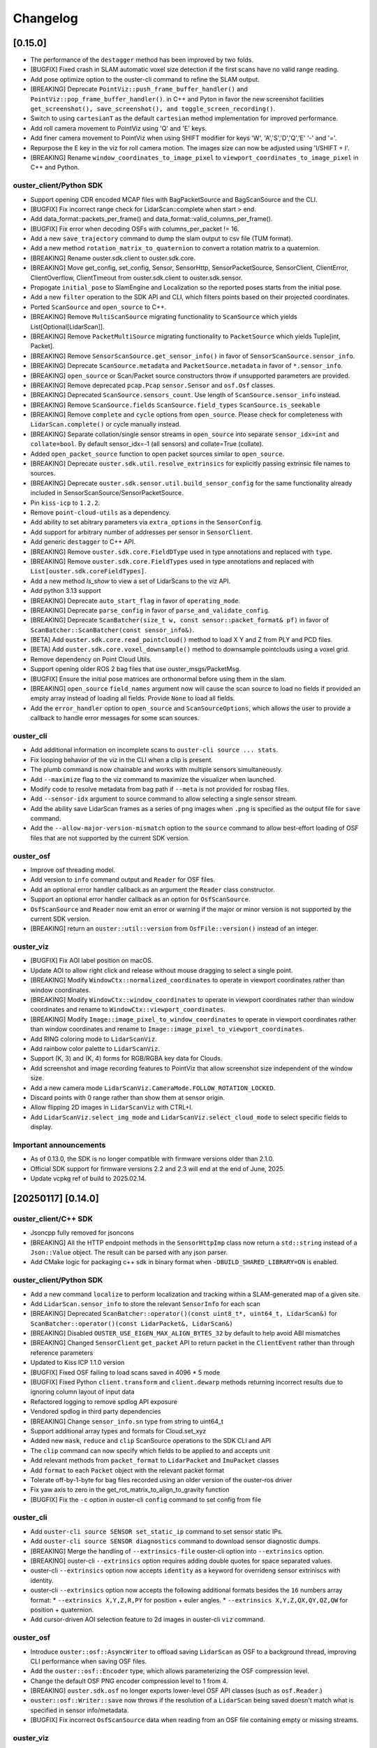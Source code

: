 =========
Changelog
=========


[0.15.0]
========
* The performance of the ``destagger`` method has been improved by two folds.
* [BUGFIX] Fixed crash in SLAM automatic voxel size detection if the first scans have no valid range reading.
* Add pose optimize option to the ouster-cli command to refine the SLAM output.
* [BREAKING] Deprecate ``PointViz::push_frame_buffer_handler()`` and ``PointViz::pop_frame_buffer_handler()``.
  in C++ and Pyton in favor the new screenshot facilities ``get_screenshot(), save_screenshot(), and toggle_screen_recording()``.
* Switch to using ``cartesianT`` as the default ``cartesian`` method implementation for improved performance.
* Add roll camera movement to PointViz using 'Q' and 'E' keys.
* Add finer camera movement to PointViz when using SHIFT modifier for keys 'W', 'A','S','D','Q','E' '-' and '='.
* Repurpose the E key in the viz for roll camera motion. The images size can now be adjusted using 'I/SHIFT + I'.
* [BREAKING] Rename ``window_coordinates_to_image_pixel`` to ``viewport_coordinates_to_image_pixel`` in C++ and Python.

ouster_client/Python SDK
------------------------
* Support opening CDR encoded MCAP files with BagPacketSource and BagScanSource and the CLI.
* [BUGFIX] Fix incorrect range check for LidarScan::complete when start > end.
* Add data_format::packets_per_frame() and data_format::valid_columns_per_frame().
* [BUGFIX] Fix error when decoding OSFs with columns_per_packet != 16.
* Add a new ``save_trajectory`` command to dump the slam output to csv file (TUM format).
* Add a new method ``rotation_matrix_to_quaternion`` to convert a rotation matrix to a quaternion.
* [BREAKING] Rename ouster.sdk.client to ouster.sdk.core.
* [BREAKING] Move get_config, set_config, Sensor, SensorHttp, SensorPacketSource, SensorClient, ClientError,
  ClientOverflow, ClientTimeout from ouster.sdk.client to ouster.sdk.sensor.
* Propogate ``initial_pose`` to SlamEngine and Localization so the reported poses starts from the initial pose.
* Add a new ``filter`` operation to the SDK API and CLI, which filters points based on their projected coordinates.
* Ported ``ScanSource`` and ``open_source`` to C++.
* [BREAKING] Remove ``MultiScanSource`` migrating functionality to ``ScanSource`` which yields List[Optional[LidarScan]].
* [BREAKING] Remove ``PacketMultiSource`` migrating functionality to ``PacketSource`` which yields Tuple[int, Packet].
* [BREAKING] Remove ``SensorScanSource.get_sensor_info()`` in favor of ``SensorScanSource.sensor_info``.
* [BREAKING] Deprecate ``ScanSource.metadata`` and ``PacketSource.metadata`` in favor of ``*.sensor_info``.
* [BREAKING] ``open_source`` or Scan/Packet source constructors throw if unsupported parameters are provided.
* [BREAKING] Remove deprecated ``pcap.Pcap`` ``sensor.Sensor`` and ``osf.Osf`` classes.
* [BREAKING] Deprecated ``ScanSource.sensors_count``. Use length of ``ScanSource.sensor_info`` instead.
* [BREAKING] Remove ``ScanSource.fields`` ``ScanSource.field_types`` ``ScanSource.is_seekable``
* [BREAKING] Remove ``complete`` and ``cycle`` options from ``open_source``. Please check for completeness with ``LidarScan.complete()`` or cycle manually instead.
* [BREAKING] Separate collation/single sensor streams in ``open_source`` into separate ``sensor_idx=int`` and ``collate=bool``. By default sensor_idx=-1 (all sensors) and collate=True (collate). 
* Added ``open_packet_source`` function to open packet sources similar to ``open_source``.
* [BREAKING] Deprecate ``ouster.sdk.util.resolve_extrinsics`` for explicitly passing extrinsic file names to sources.
* [BREAKING] Deprecate ``ouster.sdk.sensor.util.build_sensor_config`` for the same functionality already included in SensorScanSource/SensorPacketSource.
* Pin ``kiss-icp`` to ``1.2.2``.
* Remove ``point-cloud-utils`` as a dependency.
* Add ability to set abitrary parameters via ``extra_options`` in the ``SensorConfig``.
* Add support for arbitrary number of addresses per sensor in ``SensorClient``.
* Add generic ``destagger`` to C++ API.
* [BREAKING] Remove ``ouster.sdk.core.FieldDType`` used in type annotations and replaced with ``type``.
* [BREAKING] Remove ``ouster.sdk.core.FieldTypes`` used in type annotations and replaced with ``List[ouster.sdk.coreFieldTypes]``.
* Add a new method `ls_show` to view a set of LidarScans to the viz API.
* Add python 3.13 support
* [BREAKING] Deprecate ``auto_start_flag`` in favor of ``operating_mode``.
* [BREAKING] Deprecate ``parse_config`` in favor of ``parse_and_validate_config``.
* [BREAKING] Deprecate ``ScanBatcher(size_t w, const sensor::packet_format& pf)`` in favor of ``ScanBatcher::ScanBatcher(const sensor_info&)``.
* [BETA] Add ``ouster.sdk.core.read_pointcloud()`` method to load X Y and Z from PLY and PCD files.
* [BETA] Add ``ouster.sdk.core.voxel_downsample()`` method to downsample pointclouds using a voxel grid.
* Remove dependency on Point Cloud Utils.
* Support opening older ROS 2 bag files that use ouster_msgs/PacketMsg.
* [BUGFIX] Ensure the initial pose matrices are orthonormal before using them in the slam. 
* [BREAKING] ``open_source`` ``field_names`` argument now will cause the scan source to load no fields if provided an empty array instead of loading all fields. Provide ``None`` to load all fields.
* Add the ``error_handler`` option to ``open_source`` and ``ScanSourceOptions``, which allows the user to provide a callback to handle error messages for some scan sources.

ouster_cli
----------
* Add additional information on incomplete scans to ``ouster-cli source ... stats``.
* Fix looping behavior of the viz in the CLI when a clip is present.
* The plumb command is now chainable and works with multiple sensors simultaneously.
* Add ``--maximize`` flag to the viz command to maximize the visualizer when launched.
* Modify code to resolve metadata from bag path if ``--meta`` is not provided for rosbag files.
* Add ``--sensor-idx`` argument to source command to allow selecting a single sensor stream.
* Add the ability save LidarScan frames as a series of png images when ``.png`` is specified as the output file for ``save`` command.
* Add the ``--allow-major-version-mismatch`` option to the ``source`` command to allow best-effort loading of OSF files that are not supported by the current SDK version.

ouster_osf
----------
* Improve osf threading model.
* Add version to ``info`` command output and ``Reader`` for OSF files.
* Add an optional error handler callback as an argument the ``Reader`` class constructor.
* Support an optional error handler callback as an option for ``OsfScanSource``.
* ``OsfScanSource`` and ``Reader`` now emit an error or warning if the major or minor version is not supported by the current SDK version.
* [BREAKING] return an ``ouster::util::version`` from ``OsfFile::version()`` instead of an integer.


ouster_viz
----------
* [BUGFIX] Fix AOI label position on macOS.
* Update AOI to allow right click and release without mouse dragging to select a single point. 
* [BREAKING] Modify ``WindowCtx::normalized_coordinates`` to operate in viewport coordinates rather than window coordinates.
* [BREAKING] Modify ``WindowCtx::window_coordinates`` to operate in viewport coordinates rather than window coordinates and rename to ``WindowCtx::viewport_coordinates``.
* [BREAKING] Modify ``Image::image_pixel_to_window_coordinates`` to operate in viewport coordinates rather than window coordinates and rename to ``Image::image_pixel_to_viewport_coordinates``.
* Add RING coloring mode to ``LidarScanViz``.
* Add rainbow color palette to ``LidarScanViz``.
* Support (K, 3) and (K, 4) forms for RGB/RGBA key data for Clouds.
* Add screenshot and image recording features to PointViz that allow screenshot size independent of the window size.
* Add a new camera mode ``LidarScanViz.CameraMode.FOLLOW_ROTATION_LOCKED``.
* Discard points with 0 range rather than show them at sensor origin.
* Allow flipping 2D images in ``LidarScanViz`` with CTRL+I.
* Add ``LidarScanViz.select_img_mode`` and ``LidarScanViz.select_cloud_mode`` to select specific fields to display.


Important announcements
-----------------------
* As of 0.13.0, the SDK is no longer compatible with firmware versions older than 2.1.0.
* Official SDK support for firmware versions 2.2 and 2.3 will end at the end of June, 2025.
* Update vcpkg ref of build to 2025.02.14.


[20250117] [0.14.0]
======================

ouster_client/C++ SDK
---------------------

* Jsoncpp fully removed for jsoncons
* [BREAKING] All the HTTP endpoint methods in the ``SensorHttpImp`` class now return a ``std::string`` instead of a ``Json::Value`` object. The result can be parsed with any json parser.
* Add CMake logic for packaging c++ sdk in binary format when ``-DBUILD_SHARED_LIBRARY=ON`` is enabled.

ouster_client/Python SDK
------------------------
* Add a new command ``localize`` to perform localization and tracking within a SLAM-generated map of a given site.
* Add ``LidarScan.sensor_info`` to store the relevant ``SensorInfo`` for each scan
* [BREAKING] Deprecated ``ScanBatcher::operator()(const uint8_t*, uint64_t, LidarScan&)`` for ``ScanBatcher::operator()(const LidarPacket&, LidarScan&)``
* [BREAKING] Disabled ``OUSTER_USE_EIGEN_MAX_ALIGN_BYTES_32`` by default to help avoid ABI mismatches
* [BREAKING] Changed ``SensorClient`` ``get_packet`` API to return packet in the ``ClientEvent`` rather than through reference parameters
* Updated to Kiss ICP 1.1.0 version
* [BUGFIX] Fixed OSF failing to load scans saved in 4096 * 5 mode
* [BUGFIX] Fixed Python ``client.transform`` and ``client.dewarp`` methods returning incorrect results due to ignoring column layout of input data
* Refactored logging to remove spdlog API exposure
* Vendored spdlog in third party dependencies
* [BREAKING] Change ``sensor_info.sn`` type from string to uint64_t
* Support additional array types and formats for Cloud.set_xyz
* Added new ``mask``, ``reduce`` and ``clip`` ScanSource operations to the SDK CLI and API
* The ``clip`` command can now specify which fields to be applied to and accepts unit
* Add relevant methods from ``packet_format`` to ``LidarPacket`` and ``ImuPacket`` classes
* Add ``format`` to each ``Packet`` object with the relevant packet format
* Tolerate off-by-1-byte for bag files recorded using an older version of the ouster-ros driver
* Fix yaw axis to zero in the get_rot_matrix_to_align_to_gravity function
* [BUGFIX] Fix the ``-c`` option in ouster-cli ``config`` command to set config from file

ouster_cli
----------
* Add ``ouster-cli source SENSOR set_static_ip`` command to set sensor static IPs.
* Add ``ouster-cli source SENSOR diagnostics`` command to download sensor diagnostic dumps.
* [BREAKING] Merge the handling of ``--extrinsics-file`` ouster-cli option into ``--extrinsics`` option.
* [BREAKING] ouster-cli ``--extrinsics`` option requires adding double quotes for space separated values.
* ouster-cli ``--extrinsics`` option now accepts ``identity`` as a keyword for overrideng sensor extriniscs with identity.
* ouster-cli ``--extrinsics`` option now accepts the following additional formats besides the ``16`` numbers array format:
  * ``--extrinsics X,Y,Z,R,PY`` for position + euler angles.
  * ``--extrinsics X,Y,Z,QX,QY,QZ,QW`` for position + quaternion.
* Add cursor-driven AOI selection feature to 2d images in ouster-cli ``viz`` command.

ouster_osf
----------
* Introduce ``ouster::osf::AsyncWriter`` to offload saving ``LidarScan`` as OSF to a background thread, improving CLI performance when saving OSF files.
* Add the ``ouster::osf::Encoder`` type, which allows parameterizing the OSF compression level.
* Change the default OSF PNG encoder compression level to 1 from 4.
* [BREAKING] ``ouster.sdk.osf`` no longer exports lower-level OSF API classes (such as ``osf.Reader``.)
* ``ouster::osf::Writer::save`` now throws if the resolution of a ``LidarScan`` being saved doesn't match what is specified in sensor info/metadata.
* [BUGFIX] Fix incorrect ``OsfScanSource`` data when reading from an OSF file containing empty or missing streams.

ouster_viz
----------
* ``SimpleViz`` now drops frames when necessary to keep up with a live data source (i.e. sensor.)
* Add a map origin axis and label.
* Invoke frame buffer resize handlers added to ``PointViz`` when GLFW's window resize event fires.
* [BREAKING] Change ``PointViz::window_coordinates_to_image_pixel`` so that it always returns a pixel location (even outside the image), which can be useful in some situations.
* [BUGFIX] On screen display frame number starts at zero instead of one.
* [BUGFIX] ``LidarScanViz`` now only creates view modes for PIXEL fields.
* [BUGFIX] Use the last valid column pose as a ``LidarScan``'s origin, instead of the first.
* [BUGFIX] Limit number of keyboard shortcuts to toggle sensors from CTRL+1 to CTRL+9.
* [BUGFIX] Fix a key shortcut help rendering issue and improve consistency of key shortcut help.


[20241017] [0.13.1]
======================

* Add support for directly using IPv6 addresses for sensors in the CLI and in sensor clients.
* Typing '?' now displays the visualizer keyboard shortcuts in the visualizer window.
* Removed the ``async_client_example.cpp`` example.
* Un-deprecated ``ScanBatcher::ScanBatcher(size_t, const packet_format&)`` to remove a warning. (But please use ``ScanBatcher::ScanBatcher(const sensor_info&)`` instead.)

* [BREAKING] Removed the ``input_row_major`` parameter from the ``dewarp`` function. (``dewarp`` now infers the array type.)
* [BREAKING] Renamed ``DEFAULT_HTTP_REQUEST_TIMEOUT_SECONDS`` to ``LONG_HTTP_REQUEST_TIMEOUT_SECONDS``.
* [BREAKING] Changed the default value of ``LidarScanVizAccumulatorsConfig.accum_min_dist_num`` from ``1`` to ``0``.
* [BUGFIX] Fixed a visualizer glitch causing drawables not to render if added after a call to ``PointViz::update()`` but before ``PointViz::run()`` or ``PointViz::run_once()``.
* [BUGFIX] Fixed a visualizer crash when using ``HIGHLIGHT_SECOND`` mode with single-return datasets.
* [BUGFIX] Fixed an issue with the 2d images not updating when cycled during pause.
* [BUGFIX] Fixed a bug that the first scan pose it not identity when using slice slam command on a slam output osf file
* [BUGFIX] Re-introduce the RAW field option

Known Issues
------------

* Using an unbounded slice (e.g. with ``slice 100:`` during visualization can cause the source to loop back to the beginning (outside of the slice) when the source is a pcap file or an OSF saved with an earlier version of the SDK.
* A race condition in ``PointViz`` event handers occasionally causes a crash or unexpected results.


[20240702] [0.13.0]
======================

ouster_osf
------------------------
* Add full index of both receive and sensor timestamps to metadata
* Speed up opening of OSF files with index

* OSF now saves alert flags, thermal countdown and status, shot limiting countdown and status from ``LidarScan``.
* [BUGFIX] Fix OSF being unable to load LidarScans containing only custom fields
* [BUGFIX] Fix OSF not flushed when the user pressed CTRL-C more than once
* [BUGFIX] Fix improper timestamps when saving OSF on MacOS(m-series) and Windows
* [BUGFIX] Fix an issue with destaggering images after modifying ``SensorInfo`` in an ``OsfScanSource``.
* [BUGFIX] Fix an issue loading extrinsics from OSF metadata into a ``SensorInfo`` in ``OsfScanSource``.
* [BREAKING] Remove ``ChunksLayout`` and ``ChunkRef`` from Python API.

ouster_client/Python SDK
------------------------

* Add support for reading and writing ROS1 and ROS2 bag files.
* Add new sensor client interface ``ouster::sensor::SensorClient`` which supports multiple sensors as well as multiple sensors and IMU data on the same port
* Add higher level sensor client interface ```ouster::sensor::SensorScanSource`` which produces ``LidarScan`` s from multiple sensors
* Add ``ouster.sdk.client.SensorPacketSource`` which receives packets from multiple sensors
* Add support for multiple sensors to ``ouster.sdk.sensor.SensorScanSource``
* Greatly reduced redundant HTTP API calls to the sensor during initialization
* Deserialize FLAGS fields in each profile by default
* Add support for IPv6 multicast
* Add ``field_names`` argument to each scan source and to ``open_source`` to specify which fields to decode
* Add metadata validation functionality
* Add vendored json library
* Improved multi sensor pcap reading
* Improve ``ScanBatcher`` to release ``LidarScan`` as soon as they are completed
* ``ScanBatcher`` now adds alert flags, thermal countdown, and shot limiting countdown to ``LidarScan``.
* Use index to speed up ``ouster-cli source .osf info``
* Use index to speed up slicing of indexed OSF sources when sliced immediately after the ``source`` command
* Add ``LidarScan.get_first_valid_column_timestamp()``
* Add ``crc`` and ``calculate_crc`` methods to ``ouster::sensor::packet_format`` for obtaining or calculating (respectively) the CRC64 of a packet.
* ``scan_to_packets`` now creates packets with alert flags, thermal countdown and status, shot limiting countdown and status, and CRC64.
* Add ``ouster::pose_util::dewarp`` C++ function to de-warp a ``LidarScan`` (similar to ``ouster.sdk.pose_util`` in the Python API.)
* Add a constructor ``LidarScan(const ouster::sensor::sensor_info&)``.
* Always use ``nonstd::optional`` instead of drop-in ``std::optional`` from https://github.com/martinmoene/optional-lite.git to reduce issues associated with mixing C++14 and C++17.
* Add ``w()`` and ``h()`` methods to ``sensor_info`` in C++ and ``w`` and ``h`` properties to ``SensorInfo`` in Python.
* [BUGFIX] fix automatic UDP dest for FW 2.3 sensors.


* [BREAKING] Remove ``ouster::make_xyz_lut(const ouster::sensor::sensor_info&)``. (Use ``make_xyz_lut(const sensor::sensor_info& sensor, bool use_extrinsics)`` instead.)
* [BREAKING] changed REFLECTIVITY channel field size to 8 bits. (Important - this makes the SDK incompatible with FW 2.0.)
* [BREAKING] Removed ``UDPPacketSource`` and ``BufferedUDPSource``.
* [BREAKING] Removed ``ouster.sdk.util.firmware_version(hostname)`` please use ``ouster.sdk.client.SensorHttp.create(hostname).firmware_version()`` instead
* [BREAKING] ``open_source`` no longer automatically finds and applies extrinsics from ``sensor_extrinsics.json`` files. Use the ``extrinsics`` argument instead to specify the path to the relevant extrinsics file instead.
* [BREAKING] Deprecated ``osf.Scans(...)`` for ``osf.OsfScanSource(...).single_source(0)```.
* [BREAKING] Deprecated ``client.Sensor(...)`` for ``client.SensorPacketSource(...).single_source(0)```.
* [BREAKING] Deprecated ``pcap.Pcap(...)`` for ``pcap.PcapMultiPacketReader(...).single_source(0)```.
* [BREAKING] Deprecated ``ScanBatcher::ScanBatcher(size_t, const packet_format&)`` for ``ScanBatcher::ScanBatcher(const sensor_info&)``.
* [FUTURE BREAKING] Removing all instances of jsoncpp's ``Json::Value`` from the public C++ API methods in favor of ``std::string``.

ouster_viz
----------

* ``LidarScanViz`` now supports multi-sensor datasets.
* Add Python callback registration methods for mouse button and scroll events from ``PointViz``.
* Add Python and C++ callback registration methods for frame buffer resize events.
* Add ``MouseButton``, ``MouseButtonEvent``, and ``EventModifierKeys`` enums.
* Add methods ``aspect_ratio``, ``normalized_coordinates``, and ``window_coordinates`` to ``viz::WindowCtx``.
* Add method ``window_coordinates_to_image_pixel`` to ``viz::Image``. (See ``viz_events_example.cpp`` for an example.)
* Add ``current_camera()`` method to ``PointViz``.
* [BREAKING] ``SimpleViz`` no longer accepts a ``ScansAccumulator`` instance and now accepts scan/map accumulation parameters as keyword args in its constructor.
* [BREAKING] ``ScansAccumulator`` is split into several different classes: ``ScansAccumulator``, ``MapAccumulator``, ``TracksAccumulator``, and ``LidarScanVizAccumulators``.
* [BREAKING] changed ``PointViz`` mouse button callback to fire for both mouse button press and release events.
* [BREAKING] changed ``PointViz`` mouse button callback signature to use the new enums.
* [BREAKING] removed ``bool update_on_input()`` and ``update_on_input(bool)`` methods from ``PointViz``.
* [BUGFIX] SimpleViz throws a 'generator already executing' exception.

ouster-cli
----------

* Add support for reading and writing ROS1 and ROS2 bag files.
* Add support for working with multi scan sources.
* Add ``--fields`` argument to ``ouster-cli source`` to specify which fields to decode.
* Add metadata validation utility.
* [BUGFIX] Program doesn't terminate immediately when pressing CTRL-C the first time when streaming from a live sensor.
* [BUGFIX] Fix some errors that appeared when running ``ouster-cli util benchmark``
* [BREAKING] ``source`` no longer automatically finds and applies extrinsics from ``sensor_extrinsics.json`` files. Use the ``-E`` argument instead to specify the path to the relevant extrinsics file instead.
* [BREAKING] Moved raw recording functionality for BAG and PCAP to ``ouster-cli source ... record_raw`` command.
* [BREAKING] CLI plugins now need to handle a list of Optional[LidarScan] instead of a single LidarScan to support multi sources.

mapping
-------

* Update KissICP version from 0.4.0 to 1.0.0.
* Add multi-sensor support.

[20240702] [0.12.0]
===================

**Important: ouster-sdk installed from pypi now requires glibc >= 2.28.**

ouster_client/Python SDK
------------------------

* Add support for adding custom fields to ``LidarScan`` s with ``add_field`` and ``del_field``
* Added per-request timeout arguments to ``SensorHttp``
* Added sensor user_data to ``sensor_info/SensorInfo`` and metadata files
* Removed ``updated_metadata_string()`` and ``original_string()`` from ``sensor_info``
* Added ``to_json_string()`` to ``sensor_info`` to convert a ``sensor_info`` to a non-legacy
  metadata JSON string
* Unified Python and C++ ``Packet`` and ``PacketFormat`` classes
* Added ``validate`` function to ``LidarPacket`` and ``ImuPacket`` to check for ID and size mismatches
* [BREAKING] LidarScan's width and height have been switched to size_t from ptrdiff_t in C++
* Refactor metadata parsing
* Add ``get_version`` to ``sensor_info/SensorInfo`` to retrieve parsed version information
* Add ``get_product_info`` to ``sensor_info/SensorInfo`` to retrieve parsed lidar model information
* Raise an exception rather than throw an unrelated error when multiple viable metadata files are found for a given PCAP
* Add ability to slice a scan source, returning a new sliced ScanSource

* [BREAKING] Removed ``hostname`` in Python ``SensorInfo`` and ``name`` from C++ ``sensor_info``
* [BREAKING] Removed ``udp_port_lidar``, ``udp_port_imu`` and ``mode`` from C++ ``sensor_info``
* [BREAKING] Deprecated ``udp_port_lidar``, ``udp_port_imu`` and ``mode`` in Python ``SensorInfo``.
  These fields now point to the equivalent fields inside of ``SensorInfo::config``.
* [BREAKING] Removed ``cols`` and ``frequency`` from ``LidarMode`` in Python
* [BREAKING] Deprecated ```data``` and ``capture_timestamp`` from Python ``Packet``
* [BREAKING] Removed methods from Python ``ImuPacket`` and ``LidarPacket`` classes that simply wrapped ``PacketFormat``
* [BREAKING] Removed ``begin()`` and ``end()`` iterators of ``LidarScan`` in C++
* [BREAKING] Remove deprecated package stubs added in previous 0.11 release.
* [BREAKING] Replaced integer backed ``ChanField`` enumerations with strings.
* [BREAKING] Removed ``CUSTOM0`` through ``CUSTOM9`` ChanField enumerations.
* [BREAKING] Extra fields in sensor metadata are now ignored and discarded if saved from the resulting ``sensor_info/SensorInfo``

* [BUGFIX] Prevent last scan from being emitted twice for PCAP
* [BUGFIX] Fix corrupted packets due to poor handling of fragmented packet drop in PCAPs
* [BUGFIX] Fix possible crash when working with custom UDPProfileLidars

ouster_viz
----------
* Support viewing custom ``LidarScan`` fields in viz
* Support viewing custom ``LidarScan`` 3 channel fields in viz as RGB

* [BUGFIX] Prevent OpenBLAS from using high amounts of CPU spin waiting

ouster_osf
----------

* Support saving custom ``LidarScan`` fields to OSF files

* [BREAKING] OsfWriter now takes in an optional list of fields to save rather than a list of fields and ChanFieldTypes to cast to

ouster-cli
----------

* Added support for slicing using time to ``ouster-cli source ... slice``
* Add sensor ``ouster-cli source ... userdata`` command to set and retrieve userdata on a sensor
* Add chainable ``ouster-cli source ... stats`` command
* Add chainable ``ouster-cli source ... clip`` command to discard points outside a provided range
* Add ``--rate max`` option to ``ouster-cli source ... viz```
* Improve argument naming and descriptions for ``ouster-cli source ... viz`` map and accum options:
  ``--accum-map`` is now called ``--map`` and ``--accum-map-ratio`` is now called ``--map-ratio``.
* New ``--map-size`` argument to set the maximum number of points used when ``--map`` is specified.

* [BUGFIX] Prevent dropped frames from live sensors by consuming scans as fast as they come in rather than sleeping

mapping
-------

* Move mapping into the sdk as ``ouster.sdk.mapping``
* Better handle looping while mapping
* Improve automatic downsample voxel size calculation

other
-----

* Updated VCPKG libraries to 2024.04.26

[20240510] [0.11.1]
===================

Important notes
---------------

* [BREAKING] the ``open_source`` method now returns a ``ScanSource`` by default, not a ``MultiScanSource``.

Python SDK
----------

* Updated the ``open_source`` documentation.
* Fixed an issue that caused the viz to redraw when the mouse cursor is moved.
* [BREAKING] The python slice ``[::]`` operator now returns a ``MultiScanSource`` / ``ScanSource``
  instead of a ``List``. Thus, invoking a ``scan_source[x:x+n]`` yields a fully functional scan source
  that is scoped to the range ``[x, x+n]``.
* [BREAKING] The python slice ``[::]`` operator no longer support negative step

ouster_client
-------------

* Improved the client initialization latency.

mapping
-------

* Fixed several issues with the documentation.


[20240425] [0.11.0]
===================

Important notes
---------------

* Dropped support for python3.7
* Dropped support macOS 10.15
* This will be the last release that supports Ubuntu 18.04.
* Moved all library level modules under ``ouster.sdk``, this includes ``ouster.client``, ``ouster.pcap``
  ``ouster.osf``. So the new access name will be ``ouster.sdk.client``, ``ouster.sdk.pcap`` and so on
* [BREAKING] many of the ``ouster-cli`` commands and arguments have changed (see below.)
* [BREAKING] moved ``configure_sensor`` method to ``ouster.sdk.sensor.util`` module
* [BREAKING] removed the ``pcap_to_osf`` method.


examples
--------

* Added a new ``async_client_example.cpp`` C++ example.


Python SDK
----------

* Add support for python 3.12, including wheels on pypi
* Updated VCPKG libraries to 2023.10.19
* New ``ScanSource`` API:

   * Added new ``MultiScanSource`` that supports streaming and manipulating LidarScan frames from multiple concurrent LidarScan sources

     * For non-live sources the ``MultiScanSource`` has the option to choose LidarScan(s) by index or choose a subset of scans using slicing operation
     * The ``MultiScanSource`` interface has the ability to fallback to ``ScanSource`` using the ``single_source(sensor_idx)``, ``ScanSource`` interface yield a single LidarScan on iteration rather than a List
     * The ``ScanSource`` interface obtained via ``single_source`` method supports same indexing and and slicing operations as the ``MultiScanSource``

  * Added a generic ``open_source`` that accepts sensor urls, or a path to a pcap recording or an osf file
  * Add explicit flag ``index`` to index unindexed osf files, if flag is set to ``True`` the osf file
    will be indexed and the index will be saved to the file on first attempt
  * Display a progress bar during index of pcap file or osf (if unindexed)

* Improved the robustness of the ``resolve_metadata`` method used to
  automatically identify the sensor metadata associated with a PCAP source.
* [bugfix] SimpleViz complains about missing fields
* [bugfix] Gracefully handle failed sensor connection attempts with proper error reporting
* [bugfix] Fix assertion error when using viz stepping on a live sensor
* [bugfix] Scope MultiLidarViz imports to viz commands
* [bugfix] LidarScan yielded with improper header/status
* [bugfix] OSF ScanSource fields property doesn't report the actual fields
* Removed ``ouster.sdkx``, the ``open_source`` command is now part of ``ouster.sdk`` module
* The ``FLAGS`` field is always added to the list fields of any source type by default. In case of a
  dual return lidar profile then a second ``FLAGS2`` will also be added.


mapping
-------

* Updated SLAM API and examples.
* Added real time frame dropping capability to SLAM API.
* The ``ouster-mapping`` package now uses ``point-cloud-utils`` instead of ``open3d``.
* improved per-column pose accuracy, which is now based on the actual column timestamps


ouster-cli
----------

* Many commands can now be chained together, e.g. ``ouster-cli source <src> slam viz``.
* New ``save`` command can output the result in a variety of formats.
* Added ``--ts`` option for specifying the timestamps to use when saving an OSF
  file. Host packet receive time is the default, but not all scan sources have
  this info. Lidar packet timestamps can be used as an alternative.
* Changed the output format of ``ouster-cli discover`` to include more information.
* Added JSON format output option to ``ouster-cli discover``.
* Added a flag to output sensor user data to ``ouster-cli discover``.
* Update the minimum required version of ``zeroconf``.
* Removed ``python-magic`` package from required dependencies.
* Made the output of ``ouster-cli source <osf> info`` much more
  user-friendly. (``ouster-cli source <osf> dump`` gives old output.)
* [breaking] changed the argument format of the ``slice`` command.
* [breaking] removed the ``--legacy`` and ``--non-legacy`` flags.
* [breaking] removed the ``ouster-cli mapping``, ``ouster-cli osf``,
  ``ouster-cli pcap``, and ``ouster-cli sensor`` commands.
* [bugfix] return a nonzero exit code on error.
* [bugfix] fix an error that occurred when setting the IMU port using the
  ``-i`` option.


ouster_client
-------------

* Added a new buffered UDP source implementation ``BufferedUDPSource``.
* The method ``version_of_string`` is marked as deprecated, use ``version_from_string``
  instead.
* Added a new method ``firmware_version_from_metadata`` which works across firmwares.
* Added support for return order configuration parameter.
* Added support for gyro and accelerometer FSR configuration parameters.
* [bugfix] ``mtp_init_client`` throws a bad optional access.
* [bugfix] properly handle 32-bit frame IDs from the
  ``FUSA_RNG15_RFL8_NIR8_DUAL`` sensor UDP profile.


ouster_osf
----------

* [breaking] Greatly simplified OSF writer API with examples.
* [breaking] removed the ``to_native`` and ``from_native`` methods.
* Updated Doxygen API documentation for OSF C++ API.
* Removed support for the deprecated "standard" OSF file format. (The streaming
  OSF format is still supported.)
* Added ``osf_file_modify_metadata`` that allows updating the sensor info
  associated with each lidar stream in an OSF file.
* Warn the user if reading an empty or improperly indexed file.


ouster_viz
----------
* Added scaled palettes for calibrated reflectivity.
* Distance rings can now be hidden by setting their thickness to zero.
* [bugfix] Fix some rendering issues with the distance rings.
* [bugfix] Fix potential flickering in Viz


Known issues
------------

* ouster-cli discover may not provide info for sensors using IPv6 link-local
  networks on Python 3.8 or with older versions of zeroconf.
* ouster-cli when combining ``slice`` command with ``viz`` the program will
  exit once iterate over the selected range of scans even when
  the ``--on-eof`` option is set to ``loop``.

  - workaround: to have ``viz`` loop over the selected range, first perform a
    ``slice`` with ``save``, then playback the generated file.


[20231031] [0.10.0]
===================

Important notes
---------------

* This will be the last release that supports Python 3.7.
* This will be the last release that supports macOS 10.15.

ouster_viz
----------

* Added point cloud accumulation support
* Added an ``PointViz::fps()`` method to return the operating frame rate as a ``double``

ouster_client
-------------

* [BREAKING] Updates to ``sensor_info`` include:
    * new fields added: ``build_date``, ``image_rev``, ``prod_pn``, ``status``, ``cal`` (representing the value stored in the ``calibration_status`` metadata JSON key), ``config`` (representing the value of the ``sensor_config`` metadata JSON key)
    * the original JSON string is accessible via the ``original_string()`` method
    * The ``updated_metadata_string()`` now returns a JSON string reflecting any modifications to ``sensor_info``
    * ``to_string`` is now marked as deprecated
* [BREAKING] The RANGE field defined in `parsing.cpp`, for the low data rate profile, is now 32 bits wide (originally 16 bits.)
    * Please note this fixes a SDK bug. The underlying UDP format is unchanged.
* [BREAKING] The NEAR_IR field defined in `parsing.cpp`, for the low data rate profile, is now 16 bits wide (originally 8 bits.)
    * Plase note this fixes a SDK bug. The underlying UDP format is unchanged.
* [BREAKING] changed frame_id return size to 32 bits from 16 bits
* An array of per-packet timestamps (called ``packet_timestamp``) is added to ``LidarScan``
* The client now retries failed requests to an Ouster sensor's HTTP API
* Increased the default timeout for HTTP requests to 40s
* Added FuSA UDP profile to support Ouster FW 3.1+
* Improved ``ScanBatcher`` performance by roughly 3x (depending on hardware)
* Receive buffer size increased from 256KB to 1MB
* [bugfix] Fixed an issue that caused incorrect Cartesian point computation in the ``viz.Cloud`` Python class
* [bugfix] Fixed an issue that resulted in some ``packet_format`` methods returning an uninitialized value
* [bugfix] Fixed a libpcap-related linking issue
* [bugfix] Fixed an eigen 3.3-related linking issue
* [bugfix] Fixed a zero beam angle calculation issue
* [bugfix] Fixed dropped columns issue with 4096x5 and 2048x10

ouster-cli
----------

* Added ``source <FILE> slam`` and ``source <FILE> slam viz`` commands
* All metadata CLI options are changed to ``-m/--metadata``
* Added discovery for FW 3.1+ sensors
* Set signal multiplier by default in sensor/SOURCE sensor config
* use ``PYBIND11_MODULE`` instead of deprecated module constructor
* remove deprecated == in pybind for ``.is()``
* [bugfix] Fix report of fragmentation for ouster-cli pcap/SOURCE pcap info
* [bugfix] Fixed issue regarding windows mDNS in discovery
* [bugfix] Fixed cli pcap recording timestamp issue
* [BREAKING] CSV output ordering switched

ouster.sdk
----------

* ``ouster-mapping`` is now a required dependency
* [BREAKING] change the ``ouster.sdk.viz`` location to the ``ouster.viz``
  package, please update the references if you used ``ouster.sdk.viz`` module
* [bugfix] Fixed Windows pcap support for files larger than 2GB
* [bugfix] Fixed the order of ``LidarScan``'s ``w`` and ``h`` keyword arguments
* [bugfix] Fixed an issue with ``LidarPacket`` when using data recorded with older versions of Ouster Studio

Known issues
------------

* The dependency specifier for ``scipy`` is invalid per PEP-440
* ``get_config`` always returns true
* Repeated CTRL-C can cause a segmentation fault while visualizing a point cloud

20230710
========

* Update vcpkg ref of build to 2023-02-24

ouster_osf
----------

* Add Ouster OSF C++/Python library to save stream of LidarScans with metadata

ouster_client
-------------

* Add ``LidarScan.pose`` with poses per column
* Add ``_client.IndexedPcapReader`` and ``_client.PcapIndex`` to enable random pcap file access by frame number
* [BREAKING] remove ``ouster::Imu`` object
* [BREAKING] change the return type of ``ouster::packet_format::frame_id`` from ``uint16_t`` to ``uint32_t``
* [BREAKING] remove methods ``px_range``, ``px_reflectivity``, ``px_signal``, and ``px_ambient`` from ``ouster::packet_format``
* Add ``get_field_types`` function for ``LidarScan``, from ``sensor_info``
* bugfix: return metadata regardless of ``sensor_info`` status field
* Make timeout on curl more configurable
* [BREAKING] remove encoder_ticks_per_rev (deprecated)

ouster_viz
----------

* [BREAKING] Changed Python binding for ``Cloud.set_column_poses()`` to accept ``[Wx4x4]`` array
  of poses, column-storage order
* bugfix: fix label re-use
* Add ``LidarScan.pose`` handling to ``viz.LidarScanViz``, and new ``T`` keyboard
  binding to toggle column poses usage

ouster_pcap
-----------
* bugfix: Use unordered map to store stream_keys to avoid comparison operators on map

Python SDK
----------
* Add Python 3.11 wheels
* Retire simple-viz for ouster-cli utility
* Add default ? key binding to LidarScanViz and consolidate bindings into stored definition
* Remove pcap-to-csv for ouster-cli utility
* Add validator class for LidarPacket

ouster-cli
----------
This release also marks the introduction of the ouster-cli utility which includes, among many features:
* Visualization from a connected sensor with automatic configuration
* Recording from a connected sensor
* Simultaneous record and viz from a connected sensor
* Obtaining metadata from a connected sensor
* Visualization from a specified PCAP
* Slice, info, and conversion for a specificed PCAP
* Utilities for benchmarking system, printing system-info
* Discovery which indicates all connected sensors on network
* Automatic logging to .ouster-cli
* Mapping utilities


[20230403]
==========

* Default metadata output across all functionality has been switched to the non-legacy format

ouster_client
-------------
* Added a new method ``mtp_init_client`` to init the client with multicast support (experimental).
* the class ``SensorHttp``  which provides easy access to REST APIs of the sensor has been made public
  under the ``ouster::sensor::util`` namespace.
* breaking change: get_metadata defaults to outputting non-legacy metadata
* add debug five_word profile which will be removed later
* breaking change: remove deprecations on LidarScan

ouster_viz
----------
* update viz camera with other objects in draw

ouster_pcap
-----------
* add seek method to PcapReader
* add port guessing logic

python
------
* introduce utility to convert nonlegacy metadata to legacy
* use resolve_metadata to find unspecified metadata for simple-viz
* remove port guessing logic in favor of using new C++ ouster_pcap port guessing functionality
* add soft-id-check to skip the init_id/sn check for lidar_packets with metadata

Numerous changes to SimpleViz and LidarScanViz including:
* expose visible in viz to Python
* introduce ImageMode and CloudMode
* bugfix: remove spurious sqrt application to autoleveled images


[20230114]
==========

ouster_client
--------------
* breaking change: signal multiplier type changed to double to support new FW values of signal
  multiplier.
* breaking change: make_xyz_lut takes mat4d beam_to_lidar_transform instead of
  lidar_origin_to_beam_origin_mm double to accomodate new FWs. Old reference Python implementation
  was kept, but new reference was also added.
* address an issue that could cause the processed frame being dropped in favor or the previous
  frame when the frame_id wraps-around.
* added a new flag ``CONFIG_FORCE_REINIT`` for ``set_config()`` method, to force the sensor to reinit
  even when config params have not changed.
* breaking change: drop defaults parameters from the shortform ``init_client()`` method.
* added a new method ``init_logger()`` to provide control over the logs emitted by ``ouster_client``.
* add parsing for new FW 3.0 thermal features shot_limiting and thermal_shutdown statuses and countdowns
* add frame_status to LidarScan
* introduce a new method ``cartesianT()`` which speeds up the computation of point projecion from range
  image, the method also can process the cartesian product with single float precision. A new unit test
  ``cartesian_test`` which shows achieved speed up gains by the number of valid returns in lidar scan.
* add ``RAW_HEADERS`` ChanField to LidarScan for packing headers and footer (alpha version, may be
  changed/removed without notice in the future)

python
------
* breaking change: drop defaults parameters of ``client.Sensor`` constructor.
* breaking change: change Scans interface Timeout to default to 1 second instead of None
* added a new method ``init_logger()`` to provide control over the logs emitted by ``client.Sensor``.
* add ``client.LidarScan`` methods ``__repr__()`` and ``__str__()``.
* changed default timeout from 1 seconds to 2 seconds

ouster_viz
----------
* add ``SimpleViz.screenshot()`` function and a key handler ``SHIFT-Z`` to
  save a screenshot. Can be called from a client thread, and executes
  asyncronously (i.e. returns immediately and pushes a one off callback
  to frame buffer handlers)
* add ``PointViz.viewport_width()`` and ``PointViz.viewport_height()`` functions
* add ``PointViz.push/pop_frame_buffer_handler()`` to attach a callbacks on
  every frame draw update that calls from the main rendering loop.
* add ``SHIFT-X`` key to SimpleViz to start continuous saving of screenshots
  on every draw operation. (good for making videos)
* expose ``Camera.set_target`` function through pybind

ouster-sdk
----------
* Moved ouster_ros to its own repo
* pin ``openssl`` Conan package dependency to ``openssl/1.1.1s`` due to
  ``libtins`` and ``libcurl`` conflicting ``openssl`` versions


[20220927]
==========

ouster_client
--------------
* fix a bug in longform ``init_client()`` which was not setting timestamp_mode and lidar_mode correctly


[20220826]
==========

* drop support for buliding C++ libraries and Python bindings on Ubuntu 16.04
* drop support for buliding C++ libraries and Python bindings on Mac 10.13, Mac 10.14
* Python 3.6 wheels are no longer built and published
* drop support for sensors running FW < 2.0
* require C++ 14 to build

ouster_client
--------------
* add ```CUSTOM0-9`` ChanFields to LidarScan object
* fix parsing measurement status from packets: previously, with some UDP profiles, higher order bits
  could be randomly set
* add option for EIGEN_MAX_ALIGN_BYTES, ON by default
* use of sensor http interface for comms with sensors for FW 2.1+
* propogate C++ 17 usage requirement in cmake for C++ libraries built as C++17
* allow vcpkg configuration via environment variables
* fix a bug in sensor_config struct equality comparison operator

ouster_viz
----------
* clean up GL context logic to avoid errors on window/intel UHD graphics

python
------
* windows extension modules are now statically linked to avoid potential issues with vendored dlls

ouster_ros
----------
* drop ROS kinetic support
* switch from nodes to nodelets
* update topic names, group under single ros namespace
* separate launch files for play, replay, and recording
* drop FW 1.13 compatibility for sensors and recorded bags
* remove setting of EIGEN_MAX_ALIGN_BYTES
* add two new ros services /ouster/get_config and /ouster/set_config (experimental)
* add new timestamp_mode TIME_FROM_ROS_TIME
* declare PCL_NO_PRECOMPILE ahead of all PCL library includes


[20220608]
==========

ouster_client
-------------
* change single return parsing for FW 2.3.1

python
------
* single return parsing for FW 2.3.1 reflects change from ouster_client


[20220504]
==========

* update supported vcpkg tag to 2022.02.23
* update to manylinux2014 for x64 linux ``ouster-sdk`` wheels
* Ouster SDK documentation overhaul with C++/Python APIs in one place
* sample data updated to firmware 2.3

ouster_client
-------------
* fix the behavior of ``BeamUniformityCorrector`` on azimuth-windowed data by ignoring zeroed out
  columns
* add overloads in ``image_processing.h`` to work with single-precision floats
* add support for new ``RNG19_RFL8_SIG16_NIR16`` single-return and ``RNG15_RFL8_NIR8`` low-bandwidth
  lidar UDP profiles introduced in firmware 2.3

ouster_viz
----------
* switch to glad for OpenGL loading. GLEW is still supported for developer builds
* breaking change: significant API update of the ``PointViz`` library. See documentation for details
* the ``simple_viz`` example app and ``LidarScanViz`` utility have been removed. Equivalent
  functionality is now provided via Python
* add basic support for drawing 2d and 3d text labels
* update to OpenGL 3.3

python
------
* fix a bug where incorrectly sized packets read from the network could cause the client thread to
  silently exit, resulting in a timeout
* fix ``client.Scans`` not raising a timeout when using the ``complete`` flag and receiving only
  incomplete scans. This could cause readings scans to hang in rare situations
* added bindings for the new ``PointViz`` API and a new module for higher-level visualizer utilities
  in ``ouster.sdk.viz``. See API documentation for details
* the ``ouster-sdk`` package now includes an example visualizer, ``simple-viz``, which will be
  installed on that path for the Python environment

ouster_ros
-----------
* support new fw 2.3 profiles by checking for inclusion of fields when creating point cloud. Missing
  fields are filled with zeroes

[20220107]
==========

* add support for arm64 macos and linux. Releases are now built and tested on these platforms
* add support for Python 3.10
* update supported vcpkg tag to 2021.05.12
* add preliminary cpack and install support. It should be possible to use a pre-built SDK package
  instead of including the SDK in the build tree of your project

ouster_client
-------------
* update cmake package version to 0.3.0
* avoid unnecessary DNS lookup when using numeric addresses with ``init_client()``
* disable collecting metadata when sensor is in STANDBY mode
* breaking change: ``set_config()`` will now produce more informative errors by throwing
  ``std::invalid_argument`` with an error message when config parameters fail validation
* use ``SO_REUSEPORT`` for UDP sockets on non-windows platforms
* the set of fields available on ``LidarScan`` is now configurable. See the new ``LidarScan``
  constructors for details
* added ``RANGE2``, ``SIGNAL2`` and ``REFLECTIVITY2`` channel fields to support handling data from
  the second return
* ``ScanBatcher`` will now parse and populate only the channel fields configured on the
  ``LidarScan`` passed to ``operator()()``
* add support for new configuration parameters: ``udp_profile_lidar``, ``udp_profile_imu`` and
  ``columns_per_packet``
* add udp ports, the new initialization id field, and udp profiles to the metadata stored in
  the ``sensor_info`` struct
* ``sensor_info::name`` is now deprecated and will stop being populated in the future
* add methods to query and iterate over available ``LidarScan`` fields and field types
* breaking change: removed ``LidarScan::block`` and ``LidarScan::data`` members. These can't be
  supported for different packet profiles
* the ``LidarScan::Field`` defniition has been moved to ``sensor::ChanField`` and enumerators have
  been renamed to match the sensor user manual. The old names are still available, but deprecated
* deprecate accessing encoder values and frame ids from measurement blocks using ``packet_format``
  as these will not be reported by the sensor in some future configurations
* add ``packet_frame_id`` member function to ``packet_format``
* add ``col_field`` member function to ``packet_format`` for parsing channel field values for an
  entire measurement block
* add new accessors for measurement headers to ``LidarScan``, deprecating the existing ``header``
  member function
* represent empty sensor config with an empty object instead of null in json representation of the
  ``sensor_config`` datatype
* update cmake package version to 0.2.1
* add a conservative socket read timeout so ``init_client()`` will fail with an error message when
  another client fails to close a TCP connection (addresses #258)
* when passed an empty string for the ``udp_dest_host`` parameter, ``init_client()`` will now
  configure the sensor using ``set_udp_dest_auto``. Previously, this would turn off UDP output on
  the sensor, so any attempt to read data would time out (PR #255)
* fall back to binding ipv4 UDP sockets when ipv6 is not available (addresses #261)

ouster_pcap
-----------
* report additional information in the ``packet_info`` struct and remove separate ``stream_info``
  API
* switch the default pcap encapsulation to ethernet for Ouster Studio compatibility (addresses #265)

ouster_ros
----------
* update ROS package version to 0.3.0
* allow setting the packet profile in ouster.launch with the ``udp_profile_lidar`` parameter
* publish additional cloud and image topics for the second return when running in dual returns mode
* fix ``os_node`` crash on shutdown due to Eigen alignment flag not being propogated by catkin
* update ROS package version to 0.2.1
* the ``udp_dest`` parameter to ouster.launch is now optional when connecting to a sensor

ouster_viz
----------
* the second CLI argument of simple_viz specifying the UDP data destination is now optional
* fixed bug in AutoExposure causing more points to be mapped to near-zero values
* add functionality to display text over cuboids

python
------
* update ouster-sdk version to 0.3.0
* improve heuristics for identifying sensor data in pcaps, including new packet formats
* release builds for wheels on Windows now use the VS 2017 toolchain and runtime (previously 2019)
* fix potential use-after-free in ``LidarScan.fields``
* update ouster-sdk version to 0.3.0b1
* return an error when attempting to initialize ``client.Sensor`` in STANDBY mode
* check for errors while reading from a ``Sensor`` packet source and waiting for a timeout. This
  should make stopping a process with ``SIGINT`` more reliable
* add PoC bindings for the ``ouster_viz`` library with a simple example driver. See the
  ``ouster.sdk.examples.viz`` module
* add bindings for new configuration and metadata supported by the client library
* breaking change: the ``ChanField`` enum is now implemented as a native binding for easier interop
  with C++. Unlike Python enums, the bound class itself is no longer sized or iterable. Use
  ``ChanField.values`` to iterate over all ``ChanField`` values or ``LidarScan.fields`` for fields
  available on a particular scan instance
* breaking change: arrays returned by ``LidarPacket.field`` and ``LidarPacket.header`` are now
  immutable. Modifying the underlying packet buffer through these views was never fully supported
* deprecate ``ColHeader``, ``LidarPacket.header``, and ``LidarScan.header`` in favor of new
  properties: ``timestamp``, ``measurement_id``, ``status``, and ``frame_id``
* replace ``LidarScan`` with native bindings implementing the same API
* ``xyzlut`` can now accept a range image as an ndarray, not just a ``LidarScan``
* update ouster-sdk version to 0.2.2
* fix open3d example crash on exit when replaying pcaps on macos (addresses #267)
* change open3d normalization to use bound AutoExposure


[20210608]
==========

ouster_client
-------------
* update cmake package version to 0.2.0
* add support for new signal multiplier config parameter
* add early version of a C++ API covering the full sensor configuration interface
* increase default initialization timeout to 60 seconds to account for the worst case: waking up
  from STANDBY mode

ouster_pcap
-----------
* ``record_packet()`` now requires passing in a capture timestamp instead of using current time
* work around libtins issue where capture timestamps for pcaps recorded on Windows are always zero
* add preliminary C++ API for working with pcap files containing a single sensor packet capture

ouster_ros
----------
* update ROS package version to 0.2.0
* add Dockerfile to easily set up a build environment or run nodes
* ``img_node`` now outputs 16-bit images, which should be more useful. Range image output is now in
  units of 4mm instead of arbitrary scaling (addresses #249)
* ``img_node`` now outputs reflectivity images as well on the ``reflec_image`` topic
* change ``img_node`` topics to match terminology in sensor documentation: ``ambient_image`` is now
  ``nearir_image`` and ``intensity_image`` is now ``signal_image``
* update rviz config to use flat squares by default to work around `a bug on intel systems
  <https://github.com/ros-visualization/rviz/issues/1508>`_
* remove viz_node and all graphics stack dependencies from the package. The ``viz`` flag on the
  launch file now runs rviz (addresses #236)
* clean up package.xml and ensure that dependencies are installable with rosdep (PR #219)
* the ``metadata`` argument to ouster_ros launch file is now required. No longer defaults to a name
  based on the hostname of the sensor

ouster_viz
----------
* update reflectivity visualization for changes in the upcoming 2.1 firmware. Add new colormap and
  handle 8-bit reflectivity values
* move most of the visualizer code out of public headers and hide some implementation details
* fix visualizer bug causing a small viewport when resizing the window on macos with a retina
  display

python
------
* update ouster-sdk version to 0.2.1
* fix bug in determining if a scan is complete with single-column azimuth windows
* closed PacketSource iterators will now raise an exception on read
* add examples for visualization using open3d (see: ``ouster.sdk.examples.open3d``)
* add support for the new signal multiplier config parameter
* preserve capture timestamps on packets read from pcaps
* first release: version 0.2.0 of ouster-sdk. See the README under the ``python`` directory for
  details and links to documentation


[20201209]
==========

Changed
-------

* switched to date-based version scheme. No longer tracking firmware versions
* added a top-level ``CMakeLists.txt``. Client and visualizer should no longer be built
  separately. See the README for updated build instructions
* cmake cleanup, including using custom "find modules" to provide better compatibility between
  different versions of cmake
* respect standard cmake ``BUILD_SHARED_LIBS`` and ``CMAKE_POSITION_INDEPENDENT_CODE`` flags
* make ``ouster_ros`` easier to use as a dependency by bundling the client and viz libraries
  together into a single library that can be used through catkin
* updated client example code. Now uses more of the client APIs to capture data and write to a
  CSV. See ``ouster_client/src/example.cpp``
* replace callback-based ``batch_to_scan`` function with ``ScanBatcher``. See ``lidar_scan.h`` for
  API docs and the new client example code
* update ``LidarScan`` API. Now includes accessors for measurement blocks as well as channel data
  fields. See ``lidar_scan.h`` for API docs
* add client version field to metadata json, logs, and help text
* client API renaming to better reflect the Sensor Software Manual


[1.14.0-beta.14] - 2020-08-27
=============================

Added
-----

* support for ROS noetic in ``ouster_ros``. Note: this may break building on very old platforms
  without a C++14-capable compiler
* an extra extrinsics field in ``sensor_info`` for conveniently passing around an extra user-supplied
  transform
* a utility function to convert ``lidar_scan`` data between the "staggered" representation where each
  column has the same timestamp and "de-staggered" representation where each column has the same
  azimuth angle
* mask support in the visualizer library in ``ouster_viz``

Changed
-------

* ``ouster_ros`` now requires C++14 to support building against noetic libraries
* replaced ``batch_to_iter`` with ``batch_to_scan``, a simplified function that writes directly to a
  ``lidar_scan`` instead of arbitrary iterator

Fixed
-----

* ipv6 support using dual-stack sockets on all supported platforms. This was broken since the
  beta.10 release
* projection to Cartesian coordinates now takes into account the vertical offset the sensor and
  lidar frames
* the reference frame of point cloud topics in ``ouster_ros`` is now correctly reported as the "sensor
  frame" defined in the user guide


[1.14.0-beta.12] - 2020-07-10
=============================

*no changes*


[1.14.0-beta.11] - 2020-06-17
=============================

*no changes*


[1.14.0-beta.10] - 2020-05-21
=============================

Added
-----

* preliminary support for Windows and macOS for ``ouster_viz`` and ``ouster_client``

Changed
-------

* replaced VTK visualizer library with one based on GLFW
* renamed all instances of "OS1" including namespaces, headers, node and topic names, to reflect
  support for other product lines
* updated all xyz point cloud calculations to take into account new ``lidar_origin_to_beam_origin``
  parameter reported by sensors
* client and ``os_node`` and ``simple_viz`` now avoid setting the lidar and timestamp modes when
  connecting to a client unless values are explicitly specicified

Fixed
-----

* increase the UDP receive buffer size in the client to reduce chances of dropping packets on
  platforms with low defaults
* ``os_cloud_node`` output now uses the updated point cloud calculation, taking into account the lidar
  origin offset
* minor regression with destaggering in img_node output in previous beta


[1.14.0-beta.4] - 2020-03-17
============================

Added
-----

* support for gen2 hardware in client, visualizer, and ROS sample code
* support for updated "packed" lidar UDP data format for 16 and 32-beam devices with firmware 1.14
* range markers in ``simple_viz`` and ``viz_node``. Toggle display using ``g`` key. Distances can be
  configured from ``os1.launch``.
* post-processing to improve ambient image uniformity in visualizer

Changed
-------

* use random ports for lidar and imu data by default when unspecified


[1.13.0] - 2020-03-16
=====================

Added
-----

* post-processing to improve ambient image uniformity in visualizer
* make timestamp mode configurable via the client (PR #97)

Changed
-------

* turn on position-independent code by default to make using code in libraries easier (PR #65)
* use random ports for lidar and imu data by default when unspecified

Fixed
-----

* prevent legacy tf prefix from making invalid frame names (PR #56)
* use ``iterator_traits`` to make ``batch_to_iter`` work with more types (PR #70)
* use correct name for json dependency in ``package.xml`` (PR #116)
* handle udp socket creation error gracefully in client


[1.12.0] - 2019-05-02
=====================

Added
-----

* install directives for ``ouster_ros`` build (addresses #50)

Changed
-------

* flip the sign on IMU acceleration output to follow usual conventions
* increase the update rate in the visualizer to ~60hz

Fixed
-----

* visualizer issue where the point cloud would occasionally occasionally not be displayed using
  newer versions of Eigen


[1.11.0] - 2019-03-26
=====================

Added
-----

* allow renaming tf ids using the ``tf_prefix`` parameter

Changed
-------

* use frame id to batch packets so client code deals with reordered lidar packets without splitting
  frames
* use a uint32_t for PointOS1 timestamps to avoid unnecessary loss of precision

Fixed
-----

* bug causing ring and reflectivity to be corrupted in os1_cloud_node output
* misplaced sine in azimuth angle calculation (addresses #42)
* populate timestamps on image node output (addresses #39)


[1.10.0] - 2019-01-27
=====================

Added
-----

* ``os1_node`` now queries and uses calibrated beam angles from the sensor
* ``os1_node`` now queries and uses imu / lidar frames from the sensor
* ``os1_node`` reads and writes metadata to ``${ROS_HOME}`` to support replaying data with calibration
* ROS example code now publishes tf2 transforms for imu / lidar frames (addresses #12)
* added ``metadata`` parameter to ``os1.launch`` to override location of metadata
* added ``viz`` parameter to ``os1.launch`` to run the example visualizer with ROS
* added ``image`` parameter to ``os1.launch`` to publish image topics to rviz (addresses #21)
* added range field to ``PointOS1``

Changed
-------

* split point-cloud publishing out of ``os1_node`` into ``os1_cloud_node``
* example visualizer controls:

  - press ``m`` to cycle through color modes instead of ``i``, ``z``, ``Z``, ``r``
  - ``r`` now resets the camera position
  - range/signal images automatically resized to fit window height

* updated OS-1 client to use newer TCP configuration commands
* updated OS-1 client to set the requested lidar mode, reinitialize on connection
* changed point cloud batching to be based on angle rather than scan duration
* ``ouster_client`` now depends on the ``jsoncpp`` library
* switched order of fields in ``PointOS1`` to be compatible with ``PointXYZI`` (addresses #16)
* moved example visualizer VTK rendering into the main thread (merged #23)
* the timestamp field of PointOS1 now represents time since the start of the scan (the timestamp of
  the PointCloud2 message) in nanoseconds

Removed
-------

* removed keyboard camera controls in example visualizer
* removed panning and rotating of the image panel in example visualizer

Fixed
-----

* no longer dropping UDP packets in 2048 mode on tested hardware
* example visualizer:

  - point cloud display focus no longer snaps back on rotation
  - fixed clipping issues with parallel projection
  - fixed point coloring issues in z-color mode
  - improved visualizer performance

